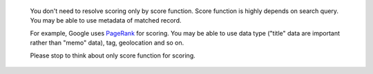 .. _note:

   You don't need to resolve scoring only by score function. Score
   function is highly depends on search query. You may be able to use
   metadata of matched record.

   For example, Google uses `PageRank
   <https://en.wikipedia.org/wiki/PageRank>`_ for scoring. You may be
   able to use data type ("title" data are important rather than
   "memo" data), tag, geolocation and so on.

   Please stop to think about only score function for scoring.


